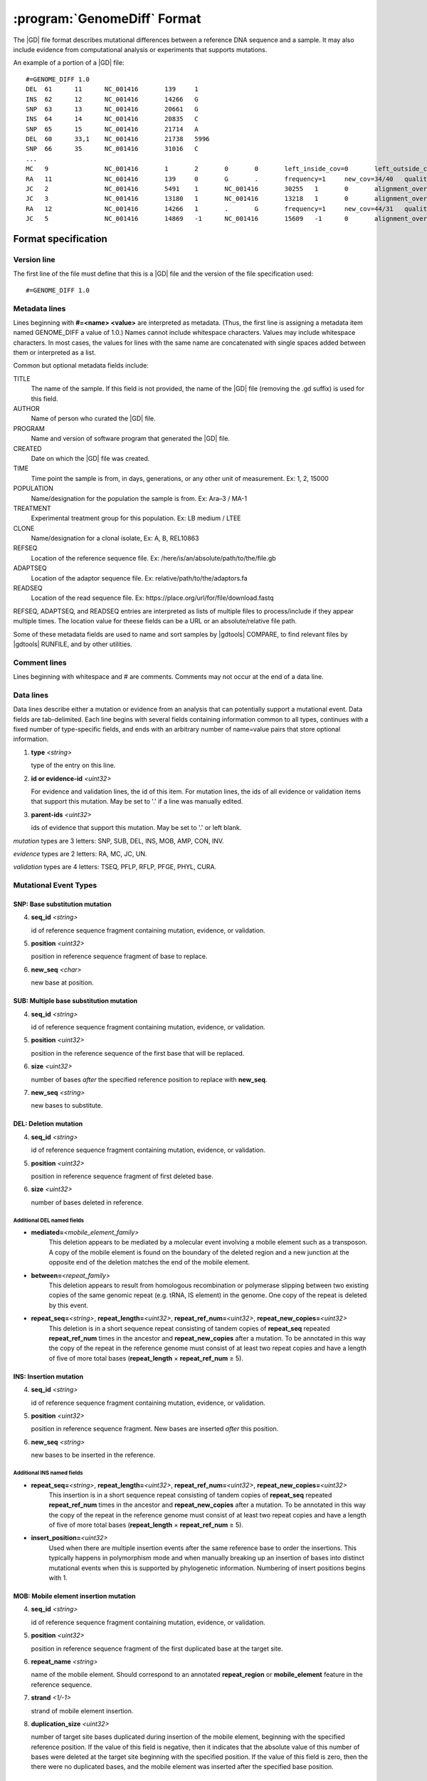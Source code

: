 .. _genomediff-usage:

:program:`GenomeDiff` Format
=============================

The |GD| file format describes mutational differences between a reference DNA sequence and a sample. It may also include evidence from computational analysis or experiments that supports mutations.

An example of a portion of a |GD| file::

   #=GENOME_DIFF 1.0
   DEL	61	11	NC_001416	139	1
   INS	62	12	NC_001416	14266	G
   SNP	63	13	NC_001416	20661	G
   INS	64	14	NC_001416	20835	C
   SNP	65	15	NC_001416	21714	A
   DEL	60	33,1	NC_001416	21738	5996
   SNP	66	35	NC_001416	31016	C
   ...
   MC	9		NC_001416	1	2	0	0	left_inside_cov=0	left_outside_cov=NA	right_inside_cov=0	right_outside_cov=169
   RA	11		NC_001416	139	0	G	.	frequency=1	new_cov=34/40	quality=309.0	ref_cov=0/0	tot_cov=34/40
   JC	2		NC_001416	5491	1	NC_001416	30255	1	0	alignment_overlap=4	coverage_minus=8	coverage_plus=0	flanking_left=35	flanking_right=35	key=NC_001416__5491__1__NC_001416__30251__1__4____35__35__0__0	max_left=30	max_left_minus=30	max_left_plus=0	max_min_left=0	max_min_left_minus=0	max_min_left_plus=0	max_min_right=11	max_min_right_minus=11	max_min_right_plus=0	max_right=11	max_right_minus=11	max_right_plus=0	min_overlap_score=44	pos_hash_score=7	reject=NJ,COV	side_1_annotate_key=gene	side_1_overlap=4	side_1_redundant=0	side_2_annotate_key=gene	side_2_overlap=0	side_2_redundant=0	total_non_overlap_reads=8	total_reads=8
   JC	3		NC_001416	13180	1	NC_001416	13218	1	0	alignment_overlap=4	coverage_minus=1	coverage_plus=0	flanking_left=35	flanking_right=35	key=NC_001416__13180__1__NC_001416__13214__1__4____35__35__0__0	max_left=17	max_left_minus=17	max_left_plus=0	max_min_left=0	max_min_left_minus=0	max_min_left_plus=0	max_min_right=14	max_min_right_minus=14	max_min_right_plus=0	max_right=14	max_right_minus=14	max_right_plus=0	min_overlap_score=14	pos_hash_score=1	reject=NJ,COV	side_1_annotate_key=gene	side_1_overlap=4	side_1_redundant=0	side_2_annotate_key=gene	side_2_overlap=0	side_2_redundant=0	total_non_overlap_reads=1	total_reads=1
   RA	12		NC_001416	14266	1	.	G	frequency=1	new_cov=44/31	quality=186.3	ref_cov=0/0	tot_cov=44/31
   JC	5		NC_001416	14869	-1	NC_001416	15609	-1	0	alignment_overlap=7	coverage_minus=1	coverage_plus=0	flanking_left=35	flanking_right=35	key=NC_001416__14869__0__NC_001416__15616__0__7____35__35__0__0	max_left=21	max_left_minus=21	max_left_plus=0	max_min_left=0	max_min_left_minus=0	max_min_left_plus=0	max_min_right=7	max_min_right_minus=7	max_min_right_plus=0	max_right=7	max_right_minus=7	max_right_plus=0	min_overlap_score=7	pos_hash_score=1	reject=NJ,COV	side_1_annotate_key=gene	side_1_overlap=7	side_1_redundant=0	side_2_annotate_key=gene	side_2_overlap=0	side_2_redundant=0	total_non_overlap_reads=1	total_reads=1

Format specification
--------------------

Version line
+++++++++++++++

The first line of the file must define that this is a |GD| file and the version of the file specification used::

   #=GENOME_DIFF 1.0

Metadata lines
+++++++++++++++

Lines beginning with **#=<name> <value>** are interpreted as metadata. (Thus, the first line is assigning a metadata item named GENOME_DIFF a value of 1.0.) Names cannot include whitespace characters. Values may include whitespace characters. In most cases, the values for lines with the same name are concatenated with single spaces added between them or interpreted as a list.

Common but optional metadata fields include:

TITLE
   The name of the sample. If this field is not provided, the name of the |GD| file (removing the .gd suffix) is used for this field.

AUTHOR
   Name of person who curated the |GD| file.

PROGRAM
   Name and version of software program that generated the |GD| file.

CREATED
  Date on which the |GD| file was created.

TIME
   Time point the sample is from, in days, generations, or any other unit of measurement. Ex: 1, 2, 15000

POPULATION
   Name/designation for the population the sample is from. Ex: Ara–3 / MA-1

TREATMENT
   Experimental treatment group for this population. Ex: LB medium / LTEE

CLONE
   Name/designation for a clonal isolate, Ex: A, B, REL10863

REFSEQ
   Location of the reference sequence file. Ex: /here/is/an/absolute/path/to/the/file.gb

ADAPTSEQ
   Location of the adaptor sequence file. Ex: relative/path/to/the/adaptors.fa

READSEQ
   Location of the read sequence file. Ex: \https://place.org/url/for/file/download.fastq

REFSEQ, ADAPTSEQ, and READSEQ entries are interpreted as lists of multiple files to process/include if they appear multiple times. The location value for theese fields can be a URL or an absolute/relative file path.

Some of these metadata fields are used to name and sort samples by |gdtools| COMPARE, to find relevant files by |gdtools| RUNFILE, and by other utilities.

Comment lines
++++++++++++++

Lines beginning with whitespace and # are comments. Comments may not occur at the end of a data line.

Data lines
++++++++++++++++++++++

Data lines describe either a mutation or evidence from an analysis that can potentially support a mutational event. Data fields are tab-delimited. Each line begins with several fields containing information common to all types, continues with a fixed number of type-specific fields, and ends with an arbitrary number of name=value pairs that store optional information.

1. **type** *<string>*

   type of the entry on this line.

2. **id or evidence-id** *<uint32>*

   For evidence and validation lines, the id of this item. For mutation lines, the ids of all evidence or validation items that support this mutation. May be set to '.' if a line was manually edited.

3. **parent-ids** *<uint32>*

   ids of evidence that support this mutation. May be set to '.' or left blank.

*mutation* types are 3 letters: SNP, SUB, DEL, INS, MOB, AMP, CON, INV.

*evidence* types are 2 letters: RA, MC, JC, UN.

*validation* types are 4 letters: TSEQ, PFLP, RFLP, PFGE, PHYL, CURA.


Mutational Event Types
++++++++++++++++++++++

SNP: Base substitution mutation
""""""""""""""""""""""""""""""""
4. **seq_id** *<string>*

   id of reference sequence fragment containing mutation, evidence, or validation.

5. **position** *<uint32>*

   position in reference sequence fragment of base to replace.

6. **new_seq** *<char>*

   new base at position.

SUB: Multiple base substitution mutation
""""""""""""""""""""""""""""""""""""""""

4. **seq_id** *<string>*

   id of reference sequence fragment containing mutation, evidence, or validation.

5. **position** *<uint32>*

   position in the reference sequence of the first base that will be replaced.

6. **size** *<uint32>*

   number of bases *after* the specified reference position to replace with **new_seq**.

7. **new_seq** *<string>*

   new bases to substitute.


DEL: Deletion mutation
""""""""""""""""""""""

4. **seq_id** *<string>*

   id of reference sequence fragment containing mutation, evidence, or validation.

5. **position** *<uint32>*

   position in reference sequence fragment of first deleted base.

6. **size** *<uint32>*

   number of bases deleted in reference.

Additional DEL named fields
'''''''''''''''''''''''''''
* **mediated=**\ *<mobile_element_family>*
   This deletion appears to be mediated by a molecular event involving a mobile element such as a transposon. A copy of the mobile element is found on the boundary of the deleted region and a new junction at the opposite end of the deletion matches the end of the mobile element.

* **between=**\ *<repeat_family>*
   This deletion appears to result from homologous recombination or polymerase slipping between two existing copies of the same genomic repeat (e.g. tRNA, IS element) in the genome. One copy of the repeat is deleted by this event.

* **repeat_seq=**\ *<string>*, **repeat_length=**\ *<uint32>*, **repeat_ref_num=**\ *<uint32>*, **repeat_new_copies=**\ *<uint32>*
   This deletion is in a short sequence repeat consisting of tandem copies of **repeat_seq** repeated **repeat_ref_num** times in the ancestor and **repeat_new_copies** after a mutation.  To be annotated in this way the copy of the repeat in the reference genome must consist of at least two repeat copies and have a length of five of more total bases (**repeat_length** × **repeat_ref_num** ≥ 5).

INS: Insertion mutation
"""""""""""""""""""""""

4. **seq_id** *<string>*

   id of reference sequence fragment containing mutation, evidence, or validation.

5. **position** *<uint32>*

   position in reference sequence fragment. New bases are inserted *after* this position.

6. **new_seq** *<string>*

   new bases to be inserted in the reference.

Additional INS named fields
'''''''''''''''''''''''''''
* **repeat_seq=**\ *<string>*, **repeat_length=**\ *<uint32>*, **repeat_ref_num=**\ *<uint32>*, **repeat_new_copies=**\ *<uint32>*
   This insertion is in a short sequence repeat consisting of tandem copies of **repeat_seq** repeated **repeat_ref_num** times in the ancestor and **repeat_new_copies** after a mutation.  To be annotated in this way the copy of the repeat in the reference genome must consist of at least two repeat copies and have a length of five of more total bases (**repeat_length** × **repeat_ref_num** ≥ 5).

* **insert_position=**\ *<uint32>*
   Used when there are multiple insertion events after the same reference base to order the insertions. This typically happens in polymorphism mode and when manually breaking up an insertion of bases into distinct mutational events when this is supported by phylogenetic information. Numbering of insert positions begins with 1.

MOB: Mobile element insertion mutation
""""""""""""""""""""""""""""""""""""""

4. **seq_id** *<string>*

   id of reference sequence fragment containing mutation, evidence, or validation.

5. **position** *<uint32>*

   position in reference sequence fragment of the first duplicated base at the target site.

6. **repeat_name** *<string>*

   name of the mobile element. Should correspond to an annotated **repeat_region** or **mobile_element** feature in the reference sequence.

7. **strand** *<1/-1>*

   strand of mobile element insertion.

8. **duplication_size** *<uint32>*

   number of target site bases duplicated during insertion of the mobile element, beginning with the specified reference position. If the value of this field is negative, then it indicates that the absolute value of this number of bases were deleted at the target site beginning with the specified position. If the value of this field is zero, then the there were no duplicated bases, and the mobile element was inserted after the specified base position.

Additional MOB named fields
'''''''''''''''''''''''''''
* **del_start=**\ *<uint32>*, **del_end=**\ *<uint32>*
   Delete this many bases from the start or end of the inserted mobile element. This deletion occurs with respect to the top strand of the genome after the element is flipped to the orientation with which it will be inserted.

* **ins_start=**\ *<string>*, **ins_end=**\ *<string>*
   Append the specified bases to the start or end of the inserted mobile element. These insertions occur after any deletions and will be inside of any duplicated target site bases.

* **mob_region**\ =\ *<seq_id:start-end >*
   Use the existing copy of the mobile element specified as a seq_id:start-end region to apply this mutation. Useful when different annotated members of a mobile element family have slightly different sequences.

AMP: Amplification mutation
"""""""""""""""""""""""""""

4. **seq_id** *<string>*

   id of reference sequence fragment containing mutation, evidence, or validation.

5. **position** *<uint32>*

   position in reference sequence fragment.

6. **size** *<uint32>*

   number of bases duplicated starting with the specified reference position.

7. **new_copy_number** *<uint32>*

   new number of copies of specified bases.

Additional AMP named fields
'''''''''''''''''''''''''''

* **between=**\ *<repeat_family>*
   This deletion appears to result from homologous recombination or polymerase slipping between two existing copies of the same genomic repeat (e.g. tRNA, IS element) in the genome. This repeat appears on the boundary of each copy of the specified region.

* **mediated=**\ *<repeat_family>*, *mediated_strand=**\ *<1/-1>*
   This amplification is mediated by a simultaneous new insertion of a mobile element (or other  repeat element). New copies of the inserted element are added in the specified strand orientation between each new copy of the amplified region. Both of these attributes must be specified for the mutation.

* **mob_region**\ =\ *<seq_id:start-end >*
   Only valid for 'mediated' amplifications. Use the existing copy of the mobile element specified as a seq_id:start-end region to apply this mutation. Useful when different annotated members of a mobile element family have slightly different sequences.


CON: Gene conversion mutation
"""""""""""""""""""""""""""""

4. **seq_id** *<string>*

   id of reference sequence fragment containing mutation, evidence, or validation.

5. **position** *<uint32>*

   position in reference sequence fragment that was the target of gene conversion from another genomic location.

6. **size** *<uint32>*

   number of bases to replace in the reference genome beginning at the specified position.

7. **region** *<sequence:start-end>*

   Region in the reference genome to use as a replacement.

INT: Integration mutation
"""""""""""""""""""""""""""""

4. **seq_id** *<string>*

   id of reference sequence fragment containing mutation, evidence, or validation.

5. **position** *<uint32>*

   position in reference sequence fragment that was the target of integration from another genomic location.

6. **size** *<uint32>*

   number of bases to replace in the reference genome beginning at the specified position.

7. **region** *<sequence:start-end>*

   Region in the reference genome to use as a replacement.

What is the difference between a CON and an INT?
""""""""""""""""""""""""""""""""""""""""""""""""""""
Gene conversions generally don't add or remove genes from a genome. They just exchange a few bases between homologous genes.
Therefore, gene annotations are not changed by applying a CON mutation to a genome. On the other hand, integration implies
that new genes are being added to a sequence. Thus, gene annotations are copied over to the inserted bases when applying an INT
mutation to a genome.

INV: Inversion mutation
"""""""""""""""""""""""

4. **seq_id** *<string>*

   id of reference sequence fragment containing mutation, evidence, or validation.

5. **position** *<uint32>*

   position in reference sequence fragment.

6. **size** *<uint32>*

   number of bases in inverted region beginning at the specified reference position.

Standard name=value pairs
++++++++++++++++++++++++++

Counting Mutations
""""""""""""""""""

These attributes affect how molecular events in a :program:`GenomeDiff` are counted for summary purposes. They can be properties of any mutation entry.

* **adjacent**\ =\ *<repeat_family>*

   This mutation is adjacent to the specified element. For example, it may be an insertion of a base next to a mobile element. One may want to ignore mutations in this category for certain analyses because they may represent hotspots with atypical mutation rates.

* **with**\ =\ *<mutation_id>*

   This mutation should not be counted separately. It should be counted as a **single** molecular event with the other specified mutation (which does not need a with tag)


Applying Mutations
""""""""""""""""""

These advanced attributes control how mutations are applied when using :program:`gdtools APPLY` to build a new reference genome from the original reference genome and a :program:`GenomeDiff` and when building phylogenetic trees from multiple samples. They are not generated automatically by |breseq|.

* **before**\ =\ *<mutation_id>*

   Apply this mutation before another mutation. For example, did a base substitution occur after a region was duplicated, thus it is only in one copy or did it occur before the duplication, thus altering both copies? Did a base substitution happen before a deletion, hiding a mutation that should be included in any phylogenetic inference? When this attributes is present, mutations will be applied in order according to their genomic positions.

* **within**\ =\ *<mutation_id>*\ or **within**\ =\ *<mutation_id>:<insert_position>*\  or **within**\ =\ *<mutation_id>:<copy_index>*

   This mutation happens within a different mutation. These options can specify, for example, that a base substitution happens in the second copy of a duplicated region. If *<mutation_id>* refers to an AMP, then it must be of the form *<mutation_id>:<copy_index>* and the mutation is placed in the corresponding copy of the specified coordinates. If *<mutation_id>* refers to an INS, then it must be of the form *<mutation_id>:<insert_position>*, and the <insert_position> of the mutation will be interpreted as happening within the INS bases that are inserted, so that it can change those new bases. This coordinate is local to the new bases, so an <insert_position> of 1 refers to the first inserted base. In this case the main *<position>* of the  mutation must be the same as the *<position> of the INS that it is within. If *<mutation_id>* refers to a MOB with no *<copy_index>*, then the mutation is placed within the newly inserted sequence of the mobile element with the position of the mutation interpreted as happening on the new genome after the MOB bases are inserted. If it refers to a MOB and is of the form *<mutation_id>:<copy_index>*, then the mutation is placed within the specified copy of the target site duplication.

* **deleted**\ =\ *1*

   The sequence change caused by this mutation was made irrelevant by subsequent mutations that deleted or further changed the affected region. Annotation of this mutation in the given genome was inferred based on phylogeny. It will not be applied when generating the mutated genome.

Evidence Types
++++++++++++++++++++++

RA: Read alignment evidence
"""""""""""""""""""""""""""

Line specification:

4. **seq_id** *<string>*

   id of reference sequence fragment containing mutation, evidence, or validation.

5. **position** *<uint32>*

   position in reference sequence fragment.

6. **insert_position** *<uint32>*

   number of bases inserted after the reference position to get to this base. An value of zero refers to the base. A value of 5 means that this evidence if for the fifth newly inserted column after the reference position.

7. **ref_base** *<char>*

   base in the reference genome.

8. **new_base** *<char>*

   new base supported by read alignment evidence.

MC: Missing coverage evidence
"""""""""""""""""""""""""""""

Line specification:

4. **seq_id** *<string>*

   id of reference sequence fragment containing mutation, evidence, or validation.

5. **start** *<uint32>*

   start position in reference sequence fragment.

6. **end** *<uint32>*

   end position in reference sequence of region.

7. **start_range** *<uint32>*

   number of bases to offset *after* the **start position** to define the upper limit of the range where the start of a deletion could be.

8. **end_range** *<uint32>*

   number of bases to offset *before* the **end position** to define the lower limit of the range where the start of a deletion could be.

Essentially this is evidence of missing coverage between two positions in the ranges [start, start+start_range] [end-end_range, end].


JC: New junction evidence
"""""""""""""""""""""""""

4. **side_1_seq_id** *<string>*

   id of reference sequence fragment containing side 1 of the junction.

5. **side_1_position** *<uint32>*

   position of side 1 at the junction boundary.

6. **side_1_strand** *<1/-1>*

   direction that side 1 continues matching the reference sequence

7. **side_2_seq_id** *<string>*

   id of reference sequence fragment containing side 2 of the junction.

8. **side_2_position** *<uint32>*

   position of side 2 at the junction boundary.

9. **side_2_strand** *<1/-1>*

   direction that side 2 continues matching the reference sequence.

9. **overlap** *<uint32>*

   Number of bases that the two sides of the new junction have in common.


UN: Unknown base evidence
"""""""""""""""""""""""""

Line specification:

4. **seq_id** *<string>*

   id of reference sequence fragment containing mutation, evidence, or validation.

5. **start** *<uint32>*

   start position in reference sequence of region.

6. **end** *<uint32>*

   end position in reference sequence of region.

Validation Types
++++++++++++++++++++++

These items indicate that mutations have been validated by further, targeted experiments.

CURA: True-positive curated by an expert
""""""""""""""""""""""""""""""""""""""""""""""

An expert has examined the data output from a prediction program and determined that this mutations is a true positive.

Line specification:

4. **expert** *<string>*

   Name or initials of the person who predicted the mutation.

FPOS: False-positive curated by an expert
""""""""""""""""""""""""""""""""""""""""""""""

An expert has examined the raw read data and determined that this predicted mutation is a false positive.

Line specification:

4. **expert** *<string>*

   Name or initials of the person who predicted the mutation.

PHYL: Phylogenetic comparison
""""""""""""""""""""""""""""""""""""""""""""""

This validation was transferred from validation in another, related genome.

Line specification:

4. **gd** *<string>*

   Name of the genome_diff file containing the evidence.

TSEQ: Targeted re-sequencing
"""""""""""""""""""""""""""""""""""

Line specification:

4. **seq_id** *<string>*

   id of reference sequence fragment containing mutation, evidence, or validation.

5. **primer1_start** *<uint32>*

   position in reference sequence of the 5' end of primer 1.

6. **primer1_end** *<uint32>*

   position in reference sequence of the 3' end of primer 1.

7. **primer2_start** *<uint32>*

   position in reference sequence of the 5' end of primer 2.

8. **primer2_end** *<uint32>*

   position in reference sequence of the 3' end of primer 2.

For primer 1, start < end. For primer 2, end < start.

PFLP: PCR-fragment length polymorphism
""""""""""""""""""""""""""""""""""""""

Line specification:

4. **seq_id** *<string>*

   id of reference sequence fragment containing mutation, evidence, or validation.

5. **primer1_start** *<uint32>*

   position in reference sequence of the 5' end of primer 1.

6. **primer1_end** *<uint32>*

   position in reference sequence of the 3' end of primer 1.

7. **primer2_start** *<uint32>*

   position in reference sequence of the 5' end of primer 2.

8. **primer2_end** *<uint32>*

   position in reference sequence of the 3' end of primer 2.

For primer 1, start < end. For primer 2, end < start.


RFLP: Restriction fragment length polymorphism
""""""""""""""""""""""""""""""""""""""""""""""

Line specification:

4. **seq_id** *<string>*

   id of reference sequence fragment containing mutation, evidence, or validation.

5. **primer1_start** *<uint32>*

   position in reference sequence of the 5' end of primer 1.

6. **primer1_end** *<uint32>*

   position in reference sequence of the 3' end of primer 1.

7. **primer2_start** *<uint32>*

   position in reference sequence of the 5' end of primer 2.

8. **primer2_end** *<uint32>*

   position in reference sequence of the 3' end of primer 2.

9. **enzyme** *<string>*

   Restriction enzyme used to distinguish reference from mutated allele.

For primer 1, start < end. For primer 2, end < start.

PFGE: Pulsed-field gel electrophoresis
""""""""""""""""""""""""""""""""""""""

Changes in fragment sizes of genomic DNA digested with restriction enzymes and separated by pulsed-field

Line specification:

4. **seq_id** *<string>*

   id of reference sequence fragment containing mutation, evidence, or validation.

5. **restriction enzyme** *<string>*

  Restriction enzyme used to digest genomic DNA and observe fragments.

NOTE: Note
""""""""""""""""""""""""""""""""""""""

Generic container for a note about a mutation prediction

Line specification:

4. **note** *<string>*

   Free text note.

MASK: Repeat mask a section
""""""""""""""""""""""""""""""""""""""

Artificially mask a section of DNA as "N"s. This is useful for creating modified reference sequences, particularly for targeted sequencing approaches.
Line specification:

4. **seq_id** *<string>*

   id of reference sequence fragment containing mutation, evidence, or validation.

5. **position** *<uint32>*

   position in reference sequence fragment.

6. **size** *<uint32>*

   number of bases masked to "N" in reference, including reference position.
